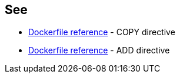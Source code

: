 == See

* https://docs.docker.com/engine/reference/builder/#copy[Dockerfile reference] - COPY directive
* https://docs.docker.com/engine/reference/builder/#add[Dockerfile reference] - ADD directive